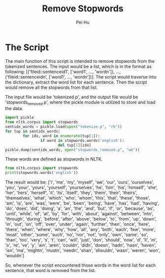 #+TITLE: Remove Stopwords
#+AUTHOR: Pei Hu

* The Script
The main function of this script is intended to remove stopwords from the tokenized sentences.
The input would be a list, which is in the format as following:
[('fileid::sentenceid1', ['word1', ..., 'wordn']), ..., ('fileid::sentenceidn', ['word1', ..., 'wordn'])].
The script would traverse into the dictionary, extract the word list for each sentence. Then the script would remove all the stopwords from that list.

The input file would be 'tokenized.p', and the output file would be 'stopwords_removed.p', where the pickle module is utilized to store and load the data.

#+BEGIN_SRC python
  import pickle
  from nltk.corpus import stopwords
  sentidx_words = pickle.load(open("tokenize.p", "rb"))
  for tup in sentidx_words:
          for idx, word in enumerate(tup[1]):
                  if word in stopwords.words('english'):
                          del tup[1][idx]
  pickle.dump(sentidx_words, open("stopwords_removed.p", "wb"))
#+END_SRC

These words are defined as stopwords in NLTK.
#+BEGIN_SRC python :results output
  from nltk.corpus import stopwords
  print(stopwords.words('english'))
#+END_SRC

The result would be:
['i', 'me', 'my', 'myself', 'we', 'our', 'ours', 'ourselves', 'you', 'your', 'yours', 'yourself', 'yourselves', 'he', 'him', 'his', 'himself', 'she', 'her', 'hers', 'herself', 'it', 'its', 'itself', 'they', 'them', 'their', 'theirs', 'themselves', 'what', 'which', 'who', 'whom', 'this', 'that', 'these', 'those', 'am', 'is', 'are', 'was', 'were', 'be', 'been', 'being', 'have', 'has', 'had', 'having', 'do', 'does', 'did', 'doing', 'a', 'an', 'the', 'and', 'but', 'if', 'or', 'because', 'as', 'until', 'while', 'of', 'at', 'by', 'for', 'with', 'about', 'against', 'between', 'into', 'through', 'during', 'before', 'after', 'above', 'below', 'to', 'from', 'up', 'down', 'in', 'out', 'on', 'off', 'over', 'under', 'again', 'further', 'then', 'once', 'here', 'there', 'when', 'where', 'why', 'how', 'all', 'any', 'both', 'each', 'few', 'more', 'most', 'other', 'some', 'such', 'no', 'nor', 'not', 'only', 'own', 'same', 'so', 'than', 'too', 'very', 's', 't', 'can', 'will', 'just', 'don', 'should', 'now', 'd', 'll', 'm', 'o', 're', 've', 'y', 'ain', 'aren', 'couldn', 'didn', 'doesn', 'hadn', 'hasn', 'haven', 'isn', 'ma', 'mightn', 'mustn', 'needn', 'shan', 'shouldn', 'wasn', 'weren', 'won', 'wouldn']


So, whenever the script encountered those words in the word list for each sentence, that word is removed from the list.
